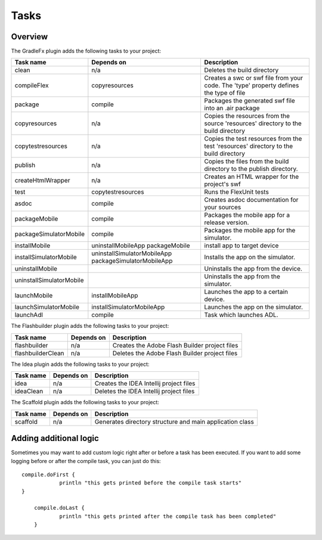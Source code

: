 ==========
Tasks
==========

-------------
Overview
-------------
The GradleFx plugin adds the following tasks to your project:

+-----------------------------+----------------------------------------------------+---------------------------------------------------------------+
| Task name                   | Depends on                                         | Description                                                   |
+=============================+====================================================+===============================================================+
| clean                       | n/a                                                | Deletes the build directory                                   |
|                             |                                                    |                                                               |
+-----------------------------+----------------------------------------------------+---------------------------------------------------------------+
| compileFlex                 | copyresources                                      | Creates a swc or swf file from your code. The 'type' property |
|                             |                                                    | defines the type of file                                      |
+-----------------------------+----------------------------------------------------+---------------------------------------------------------------+
| package                     | compile                                            | Packages the generated swf file into an .air package          |
|                             |                                                    |                                                               |
+-----------------------------+----------------------------------------------------+---------------------------------------------------------------+
| copyresources               | n/a                                                | Copies the resources from the source 'resources' directory    |
|                             |                                                    | to the build directory                                        |
+-----------------------------+----------------------------------------------------+---------------------------------------------------------------+
| copytestresources           | n/a                                                | Copies the test resources from the test 'resources'           |
|                             |                                                    | directory to the build directory                              |
+-----------------------------+----------------------------------------------------+---------------------------------------------------------------+
| publish                     | n/a                                                | Copies the files from the build directory to the publish      |
|                             |                                                    | directory.                                                    |
+-----------------------------+----------------------------------------------------+---------------------------------------------------------------+
| createHtmlWrapper           | n/a                                                | Creates an HTML wrapper for the project's swf                 |
|                             |                                                    |                                                               |
+-----------------------------+----------------------------------------------------+---------------------------------------------------------------+
| test                        | copytestresources                                  | Runs the FlexUnit tests                                       |
|                             |                                                    |                                                               |
+-----------------------------+----------------------------------------------------+---------------------------------------------------------------+
| asdoc                       | compile                                            | Creates asdoc documentation for your sources                  |
|                             |                                                    |                                                               |
+-----------------------------+----------------------------------------------------+---------------------------------------------------------------+
| packageMobile               | compile                                            | Packages the mobile app for a release version.                |
|                             |                                                    |                                                               |
+-----------------------------+----------------------------------------------------+---------------------------------------------------------------+
| packageSimulatorMobile      | compile                                            | Packages the mobile app for the simulator.                    |
|                             |                                                    |                                                               |
+-----------------------------+----------------------------------------------------+---------------------------------------------------------------+
| installMobile               | uninstallMobileApp                                 | install app to target device                                  |
|                             | packageMobile                                      |                                                               |
+-----------------------------+----------------------------------------------------+---------------------------------------------------------------+
| installSimulatorMobile      | uninstallSimulatorMobileApp                        | Installs the app on the simulator.                            |
|                             | packageSimulatorMobileApp                          |                                                               |
+-----------------------------+----------------------------------------------------+---------------------------------------------------------------+
| uninstallMobile             |                                                    | Uninstalls the app from the device.                           |
|                             |                                                    |                                                               |
+-----------------------------+----------------------------------------------------+---------------------------------------------------------------+
| uninstallSimulatorMobile    |                                                    | Uninstalls the app from the simulator.                        |
|                             |                                                    |                                                               |
+-----------------------------+----------------------------------------------------+---------------------------------------------------------------+
| launchMobile                | installMobileApp                                   | Launches the app to a certain device.                         |
|                             |                                                    |                                                               |
+-----------------------------+----------------------------------------------------+---------------------------------------------------------------+
| launchSimulatorMobile       | installSimulatorMobileApp                          | Launches the app on the simulator.                            |
|                             |                                                    |                                                               |
+-----------------------------+----------------------------------------------------+---------------------------------------------------------------+
| launchAdl                   | compile                                            | Task which launches ADL.                                      |
|                             |                                                    |                                                               |
+-----------------------------+----------------------------------------------------+---------------------------------------------------------------+

The Flashbuilder plugin adds the following tasks to your project:

+-----------------------------+----------------------------------------------------+---------------------------------------------------------------+
| Task name                   | Depends on                                         | Description                                                   |
+=============================+====================================================+===============================================================+
| flashbuilder                | n/a                                                | Creates the Adobe Flash Builder project files                 |
|                             |                                                    |                                                               |
+-----------------------------+----------------------------------------------------+---------------------------------------------------------------+
| flashbuilderClean           | n/a                                                | Deletes the Adobe Flash Builder project files                 |
|                             |                                                    |                                                               |
+-----------------------------+----------------------------------------------------+---------------------------------------------------------------+

The Idea plugin adds the following tasks to your project:

+-----------------------------+----------------------------------------------------+---------------------------------------------------------------+
| Task name                   | Depends on                                         | Description                                                   |
+=============================+====================================================+===============================================================+
| idea                        | n/a                                                | Creates the IDEA Intellij project files                       |
|                             |                                                    |                                                               |
+-----------------------------+----------------------------------------------------+---------------------------------------------------------------+
| ideaClean                   | n/a                                                | Deletes the IDEA Intellij project files                       |
|                             |                                                    |                                                               |
+-----------------------------+----------------------------------------------------+---------------------------------------------------------------+

The Scaffold plugin adds the following tasks to your project:

+-----------------------------+----------------------------------------------------+---------------------------------------------------------------+
| Task name                   | Depends on                                         | Description                                                   |
+=============================+====================================================+===============================================================+
| scaffold                    | n/a                                                | Generates directory structure and main application class      |
|                             |                                                    |                                                               |
+-----------------------------+----------------------------------------------------+---------------------------------------------------------------+

-------------------------
Adding additional logic
-------------------------
Sometimes you may want to add custom logic right after or before a task has been executed. If you want to add some logging before or after the compile task, you can just do this: ::

    compile.doFirst {
		println "this gets printed before the compile task starts"
    }

	compile.doLast {
		println "this gets printed after the compile task has been completed"
	}
